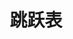 #+TITLE: 跳跃表
#+HTML_HEAD: <link rel="stylesheet" type="text/css" href="../css/main.css" />
#+HTML_LINK_HOME: ./data_structure.html
#+HTML_LINK_UP: ./dict.html
#+OPTIONS: num:nil timestamp:nil ^:nil


